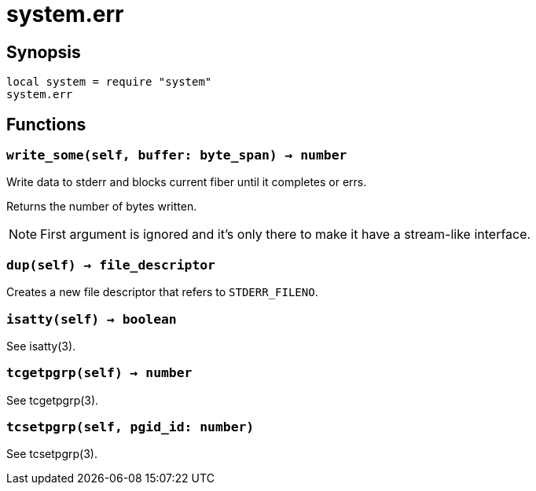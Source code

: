 = system.err

ifeval::["{doctype}" == "manpage"]

== Name

Emilua - Lua execution engine

endif::[]

== Synopsis

[source,lua]
----
local system = require "system"
system.err
----

== Functions

=== `write_some(self, buffer: byte_span) -> number`

Write data to stderr and blocks current fiber until it completes or errs.

Returns the number of bytes written.

NOTE: First argument is ignored and it's only there to make it have a
stream-like interface.

=== `dup(self) -> file_descriptor`

Creates a new file descriptor that refers to `STDERR_FILENO`.

=== `isatty(self) -> boolean`

See isatty(3).

=== `tcgetpgrp(self) -> number`

See tcgetpgrp(3).

=== `tcsetpgrp(self, pgid_id: number)`

See tcsetpgrp(3).
